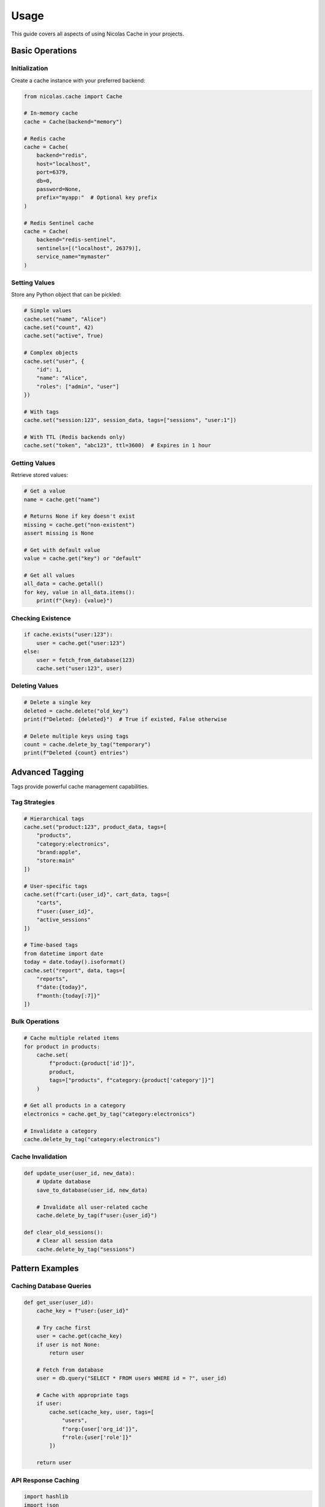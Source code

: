 =====
Usage
=====

This guide covers all aspects of using Nicolas Cache in your projects.

Basic Operations
----------------

Initialization
~~~~~~~~~~~~~~

Create a cache instance with your preferred backend:

.. code-block:: python

    from nicolas.cache import Cache
    
    # In-memory cache
    cache = Cache(backend="memory")
    
    # Redis cache
    cache = Cache(
        backend="redis",
        host="localhost",
        port=6379,
        db=0,
        password=None,
        prefix="myapp:"  # Optional key prefix
    )
    
    # Redis Sentinel cache
    cache = Cache(
        backend="redis-sentinel",
        sentinels=[("localhost", 26379)],
        service_name="mymaster"
    )

Setting Values
~~~~~~~~~~~~~~

Store any Python object that can be pickled:

.. code-block:: python

    # Simple values
    cache.set("name", "Alice")
    cache.set("count", 42)
    cache.set("active", True)
    
    # Complex objects
    cache.set("user", {
        "id": 1,
        "name": "Alice",
        "roles": ["admin", "user"]
    })
    
    # With tags
    cache.set("session:123", session_data, tags=["sessions", "user:1"])
    
    # With TTL (Redis backends only)
    cache.set("token", "abc123", ttl=3600)  # Expires in 1 hour

Getting Values
~~~~~~~~~~~~~~

Retrieve stored values:

.. code-block:: python

    # Get a value
    name = cache.get("name")
    
    # Returns None if key doesn't exist
    missing = cache.get("non-existent")
    assert missing is None
    
    # Get with default value
    value = cache.get("key") or "default"
    
    # Get all values
    all_data = cache.getall()
    for key, value in all_data.items():
        print(f"{key}: {value}")

Checking Existence
~~~~~~~~~~~~~~~~~~

.. code-block:: python

    if cache.exists("user:123"):
        user = cache.get("user:123")
    else:
        user = fetch_from_database(123)
        cache.set("user:123", user)

Deleting Values
~~~~~~~~~~~~~~~

.. code-block:: python

    # Delete a single key
    deleted = cache.delete("old_key")
    print(f"Deleted: {deleted}")  # True if existed, False otherwise
    
    # Delete multiple keys using tags
    count = cache.delete_by_tag("temporary")
    print(f"Deleted {count} entries")

Advanced Tagging
----------------

Tags provide powerful cache management capabilities.

Tag Strategies
~~~~~~~~~~~~~~

.. code-block:: python

    # Hierarchical tags
    cache.set("product:123", product_data, tags=[
        "products",
        "category:electronics",
        "brand:apple",
        "store:main"
    ])
    
    # User-specific tags
    cache.set(f"cart:{user_id}", cart_data, tags=[
        "carts",
        f"user:{user_id}",
        "active_sessions"
    ])
    
    # Time-based tags
    from datetime import date
    today = date.today().isoformat()
    cache.set("report", data, tags=[
        "reports",
        f"date:{today}",
        f"month:{today[:7]}"
    ])

Bulk Operations
~~~~~~~~~~~~~~~

.. code-block:: python

    # Cache multiple related items
    for product in products:
        cache.set(
            f"product:{product['id']}", 
            product,
            tags=["products", f"category:{product['category']}"]
        )
    
    # Get all products in a category
    electronics = cache.get_by_tag("category:electronics")
    
    # Invalidate a category
    cache.delete_by_tag("category:electronics")

Cache Invalidation
~~~~~~~~~~~~~~~~~~

.. code-block:: python

    def update_user(user_id, new_data):
        # Update database
        save_to_database(user_id, new_data)
        
        # Invalidate all user-related cache
        cache.delete_by_tag(f"user:{user_id}")
    
    def clear_old_sessions():
        # Clear all session data
        cache.delete_by_tag("sessions")

Pattern Examples
----------------

Caching Database Queries
~~~~~~~~~~~~~~~~~~~~~~~~~

.. code-block:: python

    def get_user(user_id):
        cache_key = f"user:{user_id}"
        
        # Try cache first
        user = cache.get(cache_key)
        if user is not None:
            return user
        
        # Fetch from database
        user = db.query("SELECT * FROM users WHERE id = ?", user_id)
        
        # Cache with appropriate tags
        if user:
            cache.set(cache_key, user, tags=[
                "users",
                f"org:{user['org_id']}",
                f"role:{user['role']}"
            ])
        
        return user

API Response Caching
~~~~~~~~~~~~~~~~~~~~

.. code-block:: python

    import hashlib
    import json
    
    def cached_api_call(endpoint, params):
        # Create cache key from endpoint and params
        cache_key = hashlib.md5(
            f"{endpoint}:{json.dumps(params, sort_keys=True)}".encode()
        ).hexdigest()
        
        # Check cache
        response = cache.get(cache_key)
        if response is not None:
            return response
        
        # Make API call
        response = requests.get(endpoint, params=params).json()
        
        # Cache with TTL
        cache.set(cache_key, response, 
                  tags=["api_responses", f"endpoint:{endpoint}"],
                  ttl=300)  # 5 minutes
        
        return response

Session Management
~~~~~~~~~~~~~~~~~~

.. code-block:: python

    class SessionManager:
        def __init__(self, cache):
            self.cache = cache
        
        def create_session(self, user_id, data):
            session_id = generate_session_id()
            session_key = f"session:{session_id}"
            
            session_data = {
                "user_id": user_id,
                "created_at": time.time(),
                **data
            }
            
            self.cache.set(
                session_key,
                session_data,
                tags=["sessions", f"user:{user_id}"],
                ttl=3600  # 1 hour
            )
            
            return session_id
        
        def get_session(self, session_id):
            return self.cache.get(f"session:{session_id}")
        
        def destroy_session(self, session_id):
            return self.cache.delete(f"session:{session_id}")
        
        def destroy_user_sessions(self, user_id):
            return self.cache.delete_by_tag(f"user:{user_id}")

Performance Optimization
------------------------

Batch Operations
~~~~~~~~~~~~~~~~

.. code-block:: python

    # Instead of multiple individual sets
    for item in items:
        cache.set(f"item:{item['id']}", item)  # Multiple round trips
    
    # Consider grouping related data
    cache.set("items:batch:1", items[:100], tags=["items"])
    cache.set("items:batch:2", items[100:200], tags=["items"])

Cache Warming
~~~~~~~~~~~~~

.. code-block:: python

    def warm_cache():
        """Pre-populate cache with frequently accessed data."""
        # Load popular products
        popular_products = db.query("SELECT * FROM products WHERE popular = 1")
        for product in popular_products:
            cache.set(
                f"product:{product['id']}", 
                product,
                tags=["products", "popular"]
            )
        
        # Load configuration
        config = load_configuration()
        cache.set("config", config, tags=["system"])

Cache Aside Pattern
~~~~~~~~~~~~~~~~~~~

.. code-block:: python

    class CacheAsideRepository:
        def __init__(self, cache, db):
            self.cache = cache
            self.db = db
        
        def get(self, key):
            # Check cache
            value = self.cache.get(key)
            if value is not None:
                return value
            
            # Load from database
            value = self.db.get(key)
            if value:
                # Update cache
                self.cache.set(key, value)
            
            return value
        
        def update(self, key, value):
            # Update database
            self.db.update(key, value)
            # Invalidate cache
            self.cache.delete(key)
        
        def delete(self, key):
            # Delete from database
            self.db.delete(key)
            # Remove from cache
            self.cache.delete(key)

Error Handling
--------------

.. code-block:: python

    from nicolas.cache import Cache
    import logging
    
    logger = logging.getLogger(__name__)
    
    class ResilientCache:
        """Cache wrapper with fallback behavior."""
        
        def __init__(self, primary_backend="redis", fallback_backend="memory"):
            try:
                self.cache = Cache(backend=primary_backend)
                self.fallback = None
            except Exception as e:
                logger.warning(f"Primary cache failed: {e}, using fallback")
                self.cache = Cache(backend=fallback_backend)
                self.fallback = True
        
        def get(self, key, default=None):
            try:
                value = self.cache.get(key)
                return value if value is not None else default
            except Exception as e:
                logger.error(f"Cache get failed: {e}")
                return default
        
        def set(self, key, value, **kwargs):
            try:
                self.cache.set(key, value, **kwargs)
                return True
            except Exception as e:
                logger.error(f"Cache set failed: {e}")
                return False
